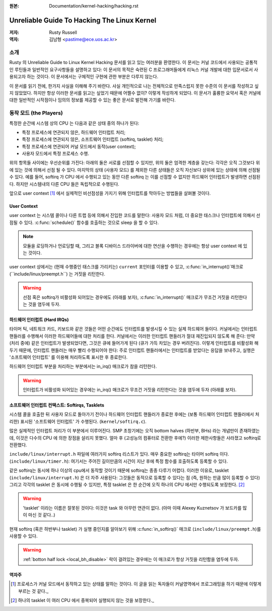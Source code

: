 .. _kernel_hacking_hack:

:원본: Documentation/kernel-hacking/hacking.rst

============================================
Unreliable Guide To Hacking The Linux Kernel
============================================

:저자: Rusty Russell
:역자: 김남형 <pastime@ece.uos.ac.kr>

소개
====

Rusty 의 Unreliable Guide to Linux Kernel Hacking 문서를
읽고 있는 여러분을 환영한다. 이 문서는 커널 코드에서 사용되는
공통적인 루틴들과 일반적인 요구사항들을 설명하고 있다:
이 문서의 목적은 숙련된 C 프로그래머들에게 리눅스 커널 개발에
대한 입문서로서 사용되고자 하는 것이다. 이 문서에서는 구체적인
구현에 관한 부분은 다루지 않는다.

이 문서를 읽기 전에, 한가지 사실을 이해해 주기 바란다. 사실
개인적으로 나는 전체적으로 만족스럽지 못한 수준의 이 문서를
작성하고 싶지 않았었다. 하지만 항상 이러한 문서를 읽고는 싶었기
때문에 어쩔수 없이? 이렇게 작성하게 되었다. 이 문서가 훌륭한
요약서 혹은 커널에 대한 일반적인 시작점이나 임의의 정보를
제공할 수 있는 좋은 문서로 발전해 가기를 바란다.

동작 모드 (the Players)
============================

특정한 순간에 시스템 상의 CPU 는 다음과 같은 상태 중의 하나가 된다:

-  특정 프로세스에 연관되지 않은, 하드웨어 인터럽트 처리;

-  특정 프로세스에 연관되지 않은, 소프트웨어 인터럽트 (softirq, tasklet) 처리;

-  특정 프로세스에 연관되어 커널 모드에서 동작(user context);

-  사용자 모드에서 특정 프로세스 수행.

위의 항목들 사이에는 우선순위를 가진다: 
아래의 둘은 서로를 선점할 수 있지만, 위의 둘은 엄격한 계층을 갖는다:
각각은 오직 그것보다 위에 있는 것에 의해서 선점 될 수 있다.
마지막의 상태 (사용자 모드) 를 제외한 다른 상태들은 오직 자신보다 
상위에 있는 상태에 의해 선점될 수 있다. 예를 들어, softirq 가 CPU 에서 
수행되고 있는 동안 다른 softirq 는 이를 선점할 수 없지만 하드웨어 인터럽트가 
발생하면 선점된다. 하지만 시스템내의 다른 CPU 들은 독립적으로 수행된다.

앞으로 user context [1]_ 에서 실제적인 비선점성을 가지기 위해 인터럽트를 
막아두는 방법들을 살펴볼 것이다.

User Context
------------

user context 는 시스템 콜이나 다른 트랩 등에 의해서 진입한 코드를 말한다: 
사용자 모드 처럼, 더 중요한 태스크나 인터럽트에 의해서 선점될 수 있다.
:c:func:`schedule()` 함수를 호출하는 것으로 sleep 을 할 수 있다.

.. note::

    모듈을 로딩하거나 언로딩할 때, 그리고 블록 디바이스 드라이버에 대한 
    연산을 수행하는 경우에는 항상 user context 에 있는 것이다.

user context 상에서는 (현재 수행중인 태스크를 가리키는) ``current`` 포인터를 
이용할 수 있고, :c:func:`in_interrupt()`매크로 (``include/linux/preempt.h``)
는 거짓을 리턴한다.

.. warning::

    선점 혹은 softirq가 비활성화 되어있는 경우에도 (아래를 보자),
    :c:func:`in_interrupt()` 매크로가 무조건 거짓을 리턴한다는 것을 염두에 두자.

하드웨어 인터럽트 (Hard IRQs)
------------------------------

타이머 틱, 네트워크 카드, 키보드와 같은 것들은 어떤 순간에도 인터럽트를 
발생시킬 수 있는 실제 하드웨어 들이다. 
커널에서는 인터럽트 핸들러를 수행해서 이러한 하드웨어들에 대한 처리를 한다. 
커널에서는 이러한 인터럽트 핸들러가 절대 재진입되지 않도록 해 준다: 
만약 (처리 중에) 같은 인터럽트가 발생되었다면, 그것은 큐에 들어가게 된다 
(큐가 가득 차있는 경우 버려진다). 
이렇게 인터럽트를 비활성화 해 두기 때문에, 
인터럽트 핸들러는 매우 빨리 수행되어야 한다: 
주로 인터럽트 핸들러에서는 인터럽트를 받았다는 응답을 보내주고, 실행은 
'소프트웨어 인터럽트' 를 이용해 처리하도록 표시한 후 종료한다.

하드웨어 인터럽트 부분을 처리하는 부분에서는 in_irq() 매크로가 참을 리턴한다.

.. warning::

    인터럽트가 비활성화 되어있는 경우에는 in_irq() 매크로가 
    무조건 거짓을 리턴한다는 것을 염두에 두자 (아래를 보자).

소프트웨어 인터럽트 컨택스트: Softirqs, Tasklets
----------------------------------------------------------

시스템 콜을 호출한 뒤 사용자 모드로 돌아가기 전이나 하드웨어 인터럽트 핸들러가 
종료한 후에는 (보통 하드웨어 인터럽트 핸들러에서 처리한) 표시된 
'소프트웨어 인터럽트' 가 수행된다. (``kernel/softirq.c``).

많은 실제적인 인터럽트 처리가 이 부분에서 이루어진다. 
SMP 초창기에는 오직 bottom halves (하반부, BHs) 라는 개념만이 존재하였는데, 
이것은 다수의 CPU 에 의한 장점을 살리지 못했다. 
얼마 후 (고성능의 컴퓨터로 전환한 후에?) 이러한 제한사항들은 사라졌고 
softirq로 전환했다.

``include/linux/interrupt.h`` 파일에 여러가지 softirq 리스트가 있다. 
매우 중요한 softirq는 타이머 softirq 이다. (``include/linux/timer.h``): 
여기서는 주어진 길이만큼의 시간이 지난 후에 특정 함수를 
호출하도록 등록할 수 있다.

같은 softirq는 동시에 하나 이상의 cpu에서 동작할 것이기 때문에 
softirq는 종종 다루기 어렵다. 이러한 이유로, 
tasklet (``include/linux/interrupt.h``) 은 더 자주 사용된다: 
그것들은 동적으로 등록할 수 있다는 점 (즉, 원하는 만큼 많이 등록할 수 있다) 
그리고 각각의 tasklet 은 동시에 수행될 수 있지만, 
특정 tasklet 은 한 순간에 오직 하나의 CPU 에서만 수행되도록 보장한다. [2]_

.. warning::

    'tasklet' 이라는 이름은 잘못된 것이다: 이것은 task 와 아무런 연관이 없다. 
    (아마 이때 Alexey Kuznetsov 가 보드카를 많이 마신 것 같다..)

현재 softirq (혹은 하반부나 tasklet) 가 실행 중인지를 알아보기 위해 
:c:func:`in_softirq()` 매크로 (``include/linux/preempt.h``)를 사용할 수 있다.

.. warning::

    :ref:`botton half lock <local_bh_disable>` 락이 걸려있는 경우에는 
    이 매크로가 항상 거짓을 리턴함을 염두에 두자.
    
역자주
-------

.. [1] 프로세스가 커널 모드에서 동작하고 있는 상태를 말하는 것이다. 이 글을 읽는 독자들이 커널영역에서 프로그래밍을 하기 때문에 이렇게 부르는 것 같다._
.. [2] 하나의 tasklet 이 여러 CPU 에서 중복되어 실행되지 않는 것을 보장한다._
